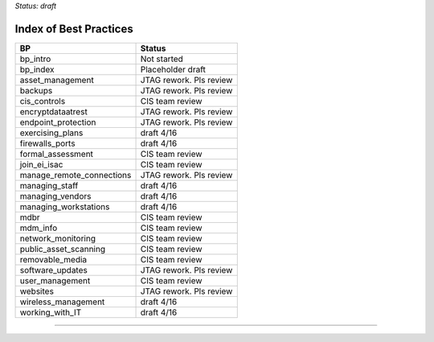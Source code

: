 ..
  Created by: mike garcia
  On: 1/26/2022
  To: Serve as an index for all best practices in the EGES
  Last update by: mike garcia


*Status: draft*

Index of Best Practices
-----------------------------------------------

+----------------------------------+-----------------------------+
| BP                               | Status                      |
+==================================+=============================+
| bp_intro                         | Not started                 |
+----------------------------------+-----------------------------+
| bp_index                         | Placeholder draft           |
+----------------------------------+-----------------------------+
| asset_management                 | JTAG rework. Pls review     |
+----------------------------------+-----------------------------+
| backups                          | JTAG rework. Pls review     |
+----------------------------------+-----------------------------+
| cis_controls                     | CIS team review             |
+----------------------------------+-----------------------------+
| encryptdataatrest                | JTAG rework. Pls review     |
+----------------------------------+-----------------------------+
| endpoint_protection              | JTAG rework. Pls review     |
+----------------------------------+-----------------------------+
| exercising_plans                 | draft 4/16                  |
+----------------------------------+-----------------------------+
| firewalls_ports                  | draft 4/16                  |
+----------------------------------+-----------------------------+
| formal_assessment                | CIS team review             |
+----------------------------------+-----------------------------+
| join_ei_isac                     | CIS team review             |
+----------------------------------+-----------------------------+
| manage_remote_connections        | JTAG rework. Pls review     |
+----------------------------------+-----------------------------+
| managing_staff                   | draft 4/16                  |
+----------------------------------+-----------------------------+
| managing_vendors                 | draft 4/16                  |
+----------------------------------+-----------------------------+
| managing_workstations            | draft 4/16                  |
+----------------------------------+-----------------------------+
| mdbr                             | CIS team review             |
+----------------------------------+-----------------------------+
| mdm_info                         | CIS team review             |
+----------------------------------+-----------------------------+
| network_monitoring               | CIS team review             |
+----------------------------------+-----------------------------+
| public_asset_scanning            | CIS team review             |
+----------------------------------+-----------------------------+
| removable_media                  | CIS team review             |
+----------------------------------+-----------------------------+
| software_updates                 | JTAG rework. Pls review     |
+----------------------------------+-----------------------------+
| user_management                  | CIS team review             |
+----------------------------------+-----------------------------+
| websites                         | JTAG rework. Pls review     |
+----------------------------------+-----------------------------+
| wireless_management              | draft 4/16                  |
+----------------------------------+-----------------------------+
| working_with_IT                  | draft 4/16                  |
+----------------------------------+-----------------------------+


-----------------------------------------------
